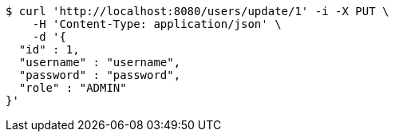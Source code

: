 [source,bash]
----
$ curl 'http://localhost:8080/users/update/1' -i -X PUT \
    -H 'Content-Type: application/json' \
    -d '{
  "id" : 1,
  "username" : "username",
  "password" : "password",
  "role" : "ADMIN"
}'
----